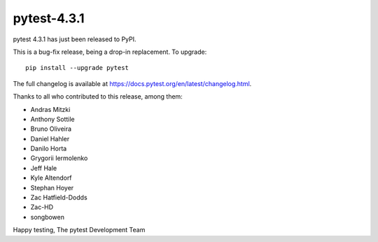 pytest-4.3.1
=======================================

pytest 4.3.1 has just been released to PyPI.

This is a bug-fix release, being a drop-in replacement. To upgrade::

  pip install --upgrade pytest

The full changelog is available at https://docs.pytest.org/en/latest/changelog.html.

Thanks to all who contributed to this release, among them:

* Andras Mitzki
* Anthony Sottile
* Bruno Oliveira
* Daniel Hahler
* Danilo Horta
* Grygorii Iermolenko
* Jeff Hale
* Kyle Altendorf
* Stephan Hoyer
* Zac Hatfield-Dodds
* Zac-HD
* songbowen


Happy testing,
The pytest Development Team
